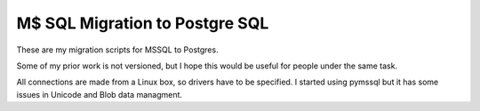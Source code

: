 M$ SQL Migration to Postgre SQL
===============================

These are my migration scripts for MSSQL to Postgres.

Some of my prior work is not versioned, but I hope this would 
be useful for people under the same task.

All connections are made from a Linux box, so drivers have to be
specified. I started using pymssql but it has some issues in
Unicode and Blob data managment.


